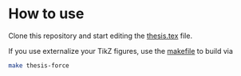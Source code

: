 * How to use

Clone this repository and start editing the [[file:thesis.tex][thesis.tex]] file.

If you use externalize your TikZ figures, use the [[file:makefile][makefile]] to build via

#+begin_src bash
make thesis-force
#+end_src
